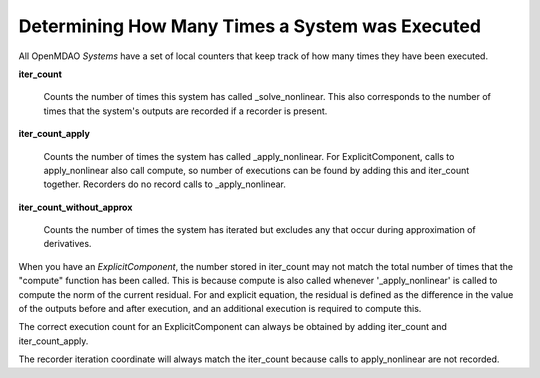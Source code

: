 ************************************************
Determining How Many Times a System was Executed
************************************************

All OpenMDAO `Systems` have a set of local counters that keep track of how many times they have
been executed.

**iter_count**

    Counts the number of times this system has called _solve_nonlinear. This also
    corresponds to the number of times that the system's outputs are recorded if a recorder
    is present.

**iter_count_apply**

    Counts the number of times the system has called _apply_nonlinear. For ExplicitComponent,
    calls to apply_nonlinear also call compute, so number of executions can be found by adding
    this and iter_count together. Recorders do no record calls to _apply_nonlinear.

**iter_count_without_approx**

    Counts the number of times the system has iterated but excludes any that occur during
    approximation of derivatives.

When you have an `ExplicitComponent`, the number stored in iter_count may not match the total
number of times that the "compute" function has been called.  This is because compute is also
called whenever '_apply_nonlinear' is called to compute the norm of the current residual. For
and explicit equation, the residual is defined as the difference in the value of the outputs
before and after execution, and an additional execution is required to compute this.

The correct execution count for an ExplicitComponent can always be obtained by adding iter_count
and iter_count_apply.

The recorder iteration coordinate will always match the iter_count because calls to apply_nonlinear
are not recorded.
